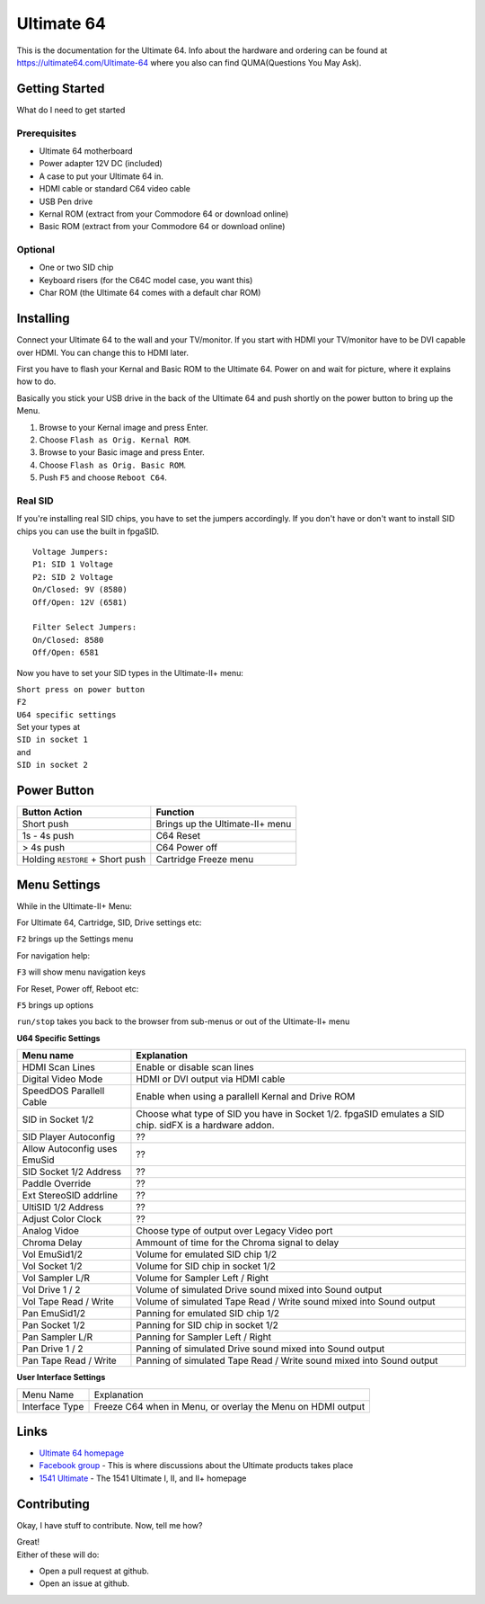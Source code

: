 Ultimate 64
===========

This is the documentation for the Ultimate 64. Info about the hardware
and ordering can be found at https://ultimate64.com/Ultimate-64 where you also
can find QUMA(Questions You May Ask).

Getting Started
---------------

What do I need to get started

Prerequisites
.............

- Ultimate 64 motherboard
- Power adapter 12V DC (included)
- A case to put your Ultimate 64 in.
- HDMI cable or standard C64 video cable
- USB Pen drive
- Kernal ROM (extract from your Commodore 64 or download online)
- Basic ROM (extract from your Commodore 64 or download online)

Optional
........
- One or two SID chip
- Keyboard risers (for the C64C model case, you want this)
- Char ROM (the Ultimate 64 comes with a default char ROM)


Installing
----------

Connect your Ultimate 64 to the wall and your TV/monitor. If you start with
HDMI your TV/monitor have to be DVI capable over HDMI. You can change this to
HDMI later.

First you have to flash your Kernal and Basic ROM to the Ultimate 64. Power on
and wait for picture, where it explains how to do.

Basically you stick your USB drive in the back of the Ultimate 64 and push shortly on the power button
to bring up the Menu.

#. Browse to your Kernal image and press Enter.
#. Choose ``Flash as Orig. Kernal ROM``.
#. Browse to your Basic image and press Enter.
#. Choose ``Flash as Orig. Basic ROM``.
#. Push ``F5`` and choose ``Reboot C64``.

Real SID
........

If you're installing real SID chips, you have to set the jumpers accordingly.
If you don't have or don't want to install SID chips you can use the built in
fpgaSID.

::

    Voltage Jumpers:
    P1: SID 1 Voltage
    P2: SID 2 Voltage
    On/Closed: 9V (8580)
    Off/Open: 12V (6581)

    Filter Select Jumpers:
    On/Closed: 8580
    Off/Open: 6581


Now you have to set your SID types in the Ultimate-II+ menu:

| ``Short press on power button``
| ``F2``
| ``U64 specific settings``
| Set your types at
| ``SID in socket 1``
| and
| ``SID in socket 2``



Power Button
------------

+----------------------------------+----------------------------------+
| Button Action                    | Function                         |
+==================================+==================================+
| Short push                       | Brings up the Ultimate-II\+ menu |
+----------------------------------+----------------------------------+
| 1s - 4s push                     | C64 Reset                        |
+----------------------------------+----------------------------------+
| > 4s push                        | C64 Power off                    |
+----------------------------------+----------------------------------+
| Holding ``RESTORE`` + Short push | Cartridge Freeze menu            |
+----------------------------------+----------------------------------+


Menu Settings
-------------

While in the Ultimate-II+ Menu:

For Ultimate 64, Cartridge, SID, Drive settings etc:

``F2`` brings up the Settings menu

For navigation help:

``F3`` will show menu navigation keys

For Reset, Power off, Reboot etc:

``F5`` brings up options

``run/stop`` takes you back to the browser from sub-menus
or out of the Ultimate-II+ menu


**U64 Specific Settings**

+------------------------------+----------------------------------------------------------------------+
| Menu name                    | Explanation                                                          |
+==============================+======================================================================+
| HDMI Scan Lines              | Enable or disable scan lines                                         |
+------------------------------+----------------------------------------------------------------------+
| Digital Video Mode           | HDMI or DVI output via HDMI cable                                    |
+------------------------------+----------------------------------------------------------------------+
| SpeedDOS Parallell Cable     | Enable when using a parallell Kernal and Drive ROM                   |
+------------------------------+----------------------------------------------------------------------+
| SID in Socket 1/2            | Choose what type of SID you have in Socket 1/2.                      |
|                              | fpgaSID emulates a SID chip.                                         |
|                              | sidFX is a hardware addon.                                           |
+------------------------------+----------------------------------------------------------------------+
| SID Player Autoconfig        | ??                                                                   |
+------------------------------+----------------------------------------------------------------------+
| Allow Autoconfig uses EmuSid | ??                                                                   |
+------------------------------+----------------------------------------------------------------------+
| SID Socket 1/2 Address       | ??                                                                   |
+------------------------------+----------------------------------------------------------------------+
| Paddle Override              | ??                                                                   |
+------------------------------+----------------------------------------------------------------------+
| Ext StereoSID addrline       | ??                                                                   |
+------------------------------+----------------------------------------------------------------------+
| UltiSID 1/2 Address          | ??                                                                   |
+------------------------------+----------------------------------------------------------------------+
| Adjust Color Clock           | ??                                                                   |
+------------------------------+----------------------------------------------------------------------+
| Analog Vidoe                 | Choose type of output over Legacy Video port                         |
+------------------------------+----------------------------------------------------------------------+
| Chroma Delay                 | Ammount of time for the Chroma signal to delay                       |
+------------------------------+----------------------------------------------------------------------+
| Vol EmuSid1/2                | Volume for emulated SID chip 1/2                                     |
+------------------------------+----------------------------------------------------------------------+
| Vol Socket 1/2               | Volume for SID chip in socket 1/2                                    |
+------------------------------+----------------------------------------------------------------------+
| Vol Sampler L/R              | Volume for Sampler Left / Right                                      |
+------------------------------+----------------------------------------------------------------------+
| Vol Drive 1 / 2              | Volume of simulated Drive sound mixed into Sound output              |
+------------------------------+----------------------------------------------------------------------+
| Vol Tape Read / Write        | Volume of simulated Tape Read / Write sound mixed into Sound output  |
+------------------------------+----------------------------------------------------------------------+
| Pan EmuSid1/2                | Panning for emulated SID chip 1/2                                    |
+------------------------------+----------------------------------------------------------------------+
| Pan Socket 1/2               | Panning for SID chip in socket 1/2                                   |
+------------------------------+----------------------------------------------------------------------+
| Pan Sampler L/R              | Panning for Sampler Left / Right                                     |
+------------------------------+----------------------------------------------------------------------+
| Pan Drive 1 / 2              | Panning of simulated Drive sound mixed into Sound output             |
+------------------------------+----------------------------------------------------------------------+
| Pan Tape Read / Write        | Panning of simulated Tape Read / Write sound mixed into Sound output |
+------------------------------+----------------------------------------------------------------------+

**User Interface Settings**

+----------------+-------------------------------------------------------------+
| Menu Name      | Explanation                                                 |
+----------------+-------------------------------------------------------------+
| Interface Type | Freeze C64 when in Menu, or overlay the Menu on HDMI output |
+----------------+-------------------------------------------------------------+



Links
-----

- `Ultimate 64 homepage`_
- `Facebook group`_  - This is where discussions about the Ultimate products takes place
- `1541 Ultimate`_  - The 1541 Ultimate I, II, and II+ homepage

Contributing
------------

Okay, I have stuff to contribute. Now, tell me how?

| Great!
| Either of these will do:

- Open a pull request at github.
- Open an issue at github.


.. _Ultimate 64 homepage: https://ultimate64.com/
.. _Facebook group: https://www.facebook.com/groups/1541ultimate
.. _1541 Ultimate: http://www.1541ultimate.net/content/index.php
